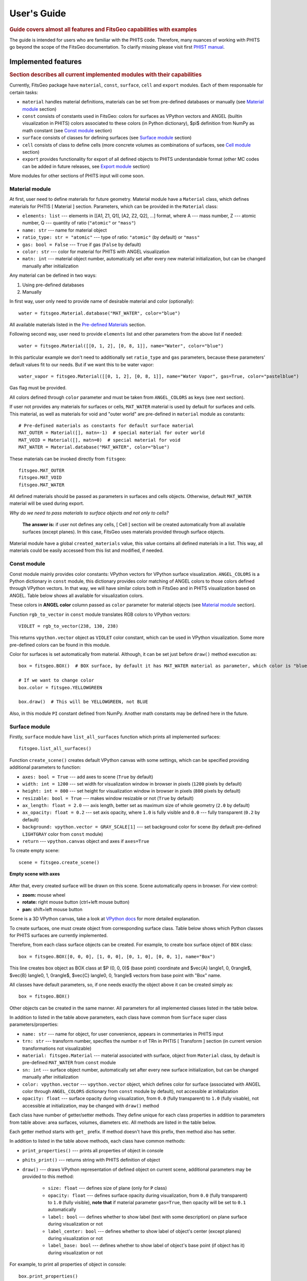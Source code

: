 .. highlight:: python

============
User's Guide
============

.. rubric:: Guide covers almost all features and FitsGeo capabilities with examples

The guide is intended for users who are familiar with the PHITS code. Therefore, many nuances of working with PHITS go beyond the scope of the FitsGeo documentation. To clarify missing please visit first `PHIST manual <https://phits.jaea.go.jp/rireki-manuale.html>`_. 

Implemented features
====================
.. rubric:: Section describes all current implemented modules with their capabilities

Currently, FitsGeo package have ``material``, ``const``, ``surface``, ``cell`` and ``export`` modules. Each of them responsable for certain tasks:

* ``material`` handles material definitions, materials can be set from pre-defined databases or manually (see `Material module <user_guide.html#id1>`_ section)
* ``const`` consists of constants used in FitsGeo: colors for surfaces as VPython vectors and ANGEL (builtin visualization in PHITS) colors associated to these colors (in Python dictionary), $\pi$ definition from NumPy as math constant (see `Const module <user_guide.html#id2>`_ section)
* ``surface`` consists of classes for defining surfaces (see `Surface module <user_guide.html#id4>`_ section)
* ``cell`` consists of class to define cells (more concrete volumes as combinations of surfaces, see `Cell module <user_guide.html#id5>`_ section)
* ``export`` provides functionality for export of all defined objects to PHITS understandable format (other MC codes can be added in future releases, see `Export module <user_guide.html#id6>`_ section)
  
More modules for other sections of PHITS input will come soon.

Material module
---------------

At first, user need to define materials for future geometry. Material module have a ``Material`` class, which defines materials for PHTIS [ Material ] section. Parameters, which can be provided in the ``Material`` class:

* ``elements: list`` --- elements in [[A1, Z1, Q1], [A2, Z2, Q2], ...] format, where A --- mass number, Z --- atomic number, Q --- quantity of ratio (``"atomic"`` or ``"mass"``)
* ``name: str`` --- name for material object
* ``ratio_type: str = "atomic"`` --- type of ratio: ``"atomic"`` (by default) or ``"mass"``
* ``gas: bool = False`` --- ``True`` if gas (``False`` by default)
* ``color: str`` --- color for material for PHITS with ANGEL visualization
* ``matn: int`` --- material object number, automatically set after every new material initialization, but can be changed manually after initialization

Any material can be defined in two ways:

1. Using pre-defined databases
2. Manually

In first way, user only need to provide name of desirable material and color (optionally)::

	water = fitsgeo.Material.database("MAT_WATER", color="blue") 

All available materials listed in the `Pre-defined Materials <material.html>`_ section.

Following second way, user need to provide ``elements`` list and other parameters from the above list if needed::

	water = fitsgeo.Material([[0, 1, 2], [0, 8, 1]], name="Water", color="blue")

In this particular example we don't need to additionally set ``ratio_type`` and ``gas`` parameters, because these parameters' default values fit to our needs. But if we want this to be water vapor::

	water_vapor = fitsgeo.Material([[0, 1, 2], [0, 8, 1]], name="Water Vapor", gas=True, color="pastelblue")

Gas flag must be provided.

All colors defined through ``color`` parameter and must be taken from ``ANGEL_COLORS`` as keys (see next section).

If user not provides any materials for surfaces or cells, ``MAT_WATER`` material is used by default for surfaces and cells. This material, as well as materials for void and "outer world" are pre-defined in ``material`` module as constants::

	# Pre-defined materials as constants for default surface material
	MAT_OUTER = Material([], matn=-1)  # special material for outer world
	MAT_VOID = Material([], matn=0)  # special material for void
	MAT_WATER = Material.database("MAT_WATER", color="blue")

These materials can be invoked directly from ``fitsgeo``::

	fitsgeo.MAT_OUTER
	fitsgeo.MAT_VOID
	fitsgeo.MAT_WATER

All defined materials should be passed as parameters in surfaces and cells objects. Otherwise, default ``MAT_WATER`` material will be used during export.

*Why do we need to pass materials to surface objects and not only to cells?*

	**The answer is:** if user not defines any cells, [ Cell ] section will be created automatically from all available surfaces (except planes). In this case, FitsGeo uses materials provided through surface objects.

Material module have a global ``created_materials`` value, this value contains all defined materials in a list. This way, all materials could be easily accessed from this list and modified, if needed.

Const module
------------

Const module mainly provides color constants: VPython vectors for VPython surface visualization. ``ANGEL_COLORS`` is a Python dictionary in ``const`` module, this dictionary provides color matching of ANGEL colors to those colors defined through VPython vectors. In that way, we will have similar colors both in FitsGeo and in PHITS visualization based on ANGEL. Table below shows all available for visualization colors.

.. toggle-header::
	:header: **Table: Dictionary With ANGEL and VPython Vector Colors Match**

		.. tabularcolumns:: |p{2.5cm}|p{4cm}|p{3cm}|

		.. table:: **Dictionary With ANGEL and VPython Vector Colors Match**
			:class: longtable

			+---------------+------------------+-----------------+
			| ANGEL         | constant in      | RGB             |
			| color         | ``const`` module |                 |
			+===============+==================+=================+
			| white         | ``WHITE``        | (255, 255, 255) |
			+---------------+------------------+-----------------+
			| lightgray     | ``LIGHTGRAY``    | (211, 211, 211) |
			+---------------+------------------+-----------------+
			| gray          | ``GRAY``         | (169, 169, 169) |
			+---------------+------------------+-----------------+
			| darkgray      | ``DARKGRAY``     | (128, 128, 128) |
			+---------------+------------------+-----------------+
			| matblack      | ``DIMGRAY``      | (105, 105, 105) |
			+---------------+------------------+-----------------+
			| black         | ``BLACK``        | (0, 0, 0)       |
			+---------------+------------------+-----------------+
			| darkred       | ``DARKRED``      | (139, 0, 0)     |
			+---------------+------------------+-----------------+
			| red           | ``RED``          | (255, 0, 0)     |
			+---------------+------------------+-----------------+
			| pink          | ``PINK``         | (219, 112, 147) |
			+---------------+------------------+-----------------+
			| pastelpink    | ``NAVAJOWHITE``  | (255, 222, 173) |
			+---------------+------------------+-----------------+
			| orange        | ``DARKORANGE``   | (255, 140, 0)   |
			+---------------+------------------+-----------------+
			| brown         | ``SADDLEBROWN``  | (139, 69, 19)   |
			+---------------+------------------+-----------------+
			| darkbrown     | ``DARKBROWN``    | (51, 25, 0)     |
			+---------------+------------------+-----------------+
			| pastelbrown   | ``PASTELBROWN``  | (131, 105, 83)  |
			+---------------+------------------+-----------------+
			| orangeyellow  | ``GOLD``         | (255, 215, 0)   |
			+---------------+------------------+-----------------+
			| camel         | ``OLIVE``        | (128, 128, 0)   |
			+---------------+------------------+-----------------+
			| pastelyellow  | ``PASTELYELLOW`` | (255, 255, 153) |
			+---------------+------------------+-----------------+
			| yellow        | ``YELLOW``       | (255, 255, 0)   |
			+---------------+------------------+-----------------+
			| pastelgreen   | ``PASTELGREEN``  | (204, 255, 153) |
			+---------------+------------------+-----------------+
			| yellowgreen   | ``YELLOWGREEN``  | (178, 255, 102) |
			+---------------+------------------+-----------------+
			| green         | ``GREEN``        | (0, 128, 0)     |
			+---------------+------------------+-----------------+
			| darkgreen     | ``DARKGREEN``    | (0, 102, 0)     |
			+---------------+------------------+-----------------+
			| mossgreen     | ``MOSSGREEN``    | (0, 51, 0)      |
			+---------------+------------------+-----------------+
			| bluegreen     | ``BLUEGREEN``    | (0, 255, 128)   |
			+---------------+------------------+-----------------+
			| pastelcyan    | ``PASTELCYAN``   | (153, 255, 255) |
			+---------------+------------------+-----------------+
			| pastelblue    | ``PASTELBLUE``   | (153, 204, 255) |
			+---------------+------------------+-----------------+
			| cyan          | ``CYAN``         | (0, 255, 255)   |
			+---------------+------------------+-----------------+
			| cyanblue      | ``CYANBLUE``     | (0, 102, 102)   |
			+---------------+------------------+-----------------+
			| blue          | ``BLUE``         | (0, 0, 255)     |
			+---------------+------------------+-----------------+
			| violet        | ``DARKVIOLET``   | (238, 130, 238) |
			+---------------+------------------+-----------------+
			| purple        | ``PURPLE``       | (128, 0, 128)   |
			+---------------+------------------+-----------------+
			| magenta       | ``MAGENTA``      | (255, 0, 255)   |
			+---------------+------------------+-----------------+
			| winered       | ``MAROON``       | (128, 0, 0)     |
			+---------------+------------------+-----------------+
			| pastelmagenta | ``VIOLET``       | (238, 130, 238) |
			+---------------+------------------+-----------------+
			| pastelpurple  | ``INDIGO``       | (75, 0, 130)    |
			+---------------+------------------+-----------------+
			| pastelviolet  | ``PASTELVIOLET`` | (204, 153, 255) |
			+---------------+------------------+-----------------+

These colors in **ANGEL color** column passed as ``color`` parameter for material objects (see `Material module <user_guide.html#id1>`_ section).

Function ``rgb_to_vector`` in ``const`` module translates RGB colors to VPython vectors::

	VIOLET = rgb_to_vector(238, 130, 238)

This returns ``vpython.vector`` object as ``VIOLET`` color constant, which can be used in VPython visualization. Some more pre-defined colors can be found in this module.

.. toggle-header::
	:header: **Table: Pre-defined VPython Vector Colors**

		::

			# Define basic colors as constants
			RED = vpython.color.red
			LIME = vpython.color.green
			BLUE = vpython.color.blue

			BLACK = vpython.color.black
			WHITE = vpython.color.white

			CYAN = vpython.color.cyan
			YELLOW = vpython.color.yellow
			MAGENTA = vpython.color.magenta
			ORANGE = vpython.color.orange

			GAINSBORO = rgb_to_vector(220, 220, 220)
			LIGHTGRAY = rgb_to_vector(211, 211, 211)
			SILVER = rgb_to_vector(192, 192, 192)
			GRAY = rgb_to_vector(169, 169, 169)
			DARKGRAY = rgb_to_vector(128, 128, 128)
			DIMGRAY = rgb_to_vector(105, 105, 105)

			# 6 shades of gray
			GRAY_SCALE = [GAINSBORO, LIGHTGRAY, SILVER, GRAY, DARKGRAY, DIMGRAY]

			GREEN = rgb_to_vector(0, 128, 0)
			OLIVE = rgb_to_vector(128, 128, 0)
			BROWN = rgb_to_vector(139, 69, 19)
			NAVY = rgb_to_vector(0, 0, 128)
			TEAL = rgb_to_vector(0, 128, 128)
			PURPLE = rgb_to_vector(128, 0, 128)
			MAROON = rgb_to_vector(128, 0, 0)
			CRIMSON = rgb_to_vector(220, 20, 60)
			TOMATO = rgb_to_vector(255, 99, 71)
			GOLD = rgb_to_vector(255, 215, 0)
			CHOCOLATE = rgb_to_vector(210, 105, 30)
			PERU = rgb_to_vector(205, 133, 63)
			INDIGO = rgb_to_vector(75, 0, 130)
			KHAKI = rgb_to_vector(240, 230, 140)
			SIENNA = rgb_to_vector(160, 82, 45)
			DARKRED = rgb_to_vector(139, 0, 0)
			PINK = rgb_to_vector(219, 112, 147)
			NAVAJOWHITE = rgb_to_vector(255, 222, 173)
			DARKORANGE = rgb_to_vector(255, 140, 0)
			SADDLEBROWN = rgb_to_vector(139, 69, 19)
			DARKBROWN = rgb_to_vector(51, 25, 0)
			DARKGOLDENROD = rgb_to_vector(184, 134, 11)
			PASTELYELLOW = rgb_to_vector(255, 255, 153)
			PASTELGREEN = rgb_to_vector(204, 255, 153)
			YELLOWGREEN = rgb_to_vector(178, 255, 102)
			DARKGREEN = rgb_to_vector(0, 102, 0)
			MOSSGREEN = rgb_to_vector(0, 51, 0)
			BLUEGREEN = rgb_to_vector(0, 255, 128)
			PASTELCYAN = rgb_to_vector(153, 255, 255)
			PASTELBLUE = rgb_to_vector(153, 204, 255)
			CYANBLUE = rgb_to_vector(0, 102, 102)
			DARKVIOLET = rgb_to_vector(148, 0, 211)
			VIOLET = rgb_to_vector(238, 130, 238)
			PASTELPURPLE = rgb_to_vector(238, 130, 238)
			PASTELVIOLET = rgb_to_vector(204, 153, 255)
			PASTELBROWN = rgb_to_vector(131, 105, 83)

Color for surfaces is set automatically from material. Although, it can be set just before ``draw()`` method execution as::

	box = fitsgeo.BOX()  # BOX surface, by default it has MAT_WATER material as parameter, which color is "blue"

	# If we want to change color
	box.color = fitsgeo.YELLOWGREEN

	box.draw()  # This will be YELLOWGREEN, not BLUE

Also, in this module ``PI`` constant defined from NumPy. Another math constants may be defined here in the future.

Surface module
--------------

Firstly, ``surface`` module have ``list_all_surfaces`` function which prints all implemented surfaces::

	fitsgeo.list_all_surfaces()

Function ``create_scene()`` creates default VPython canvas with some settings, which can be specified providing additional parameters to function:

* ``axes: bool = True`` --- add axes to scene (``True`` by default)
* ``width: int = 1200`` --- set width for visualization window in browser in pixels (``1200`` pixels by default)
* ``height: int = 800`` --- set height for visualization window in browser in pixels (``800`` pixels by default)
* ``resizable: bool = True`` --- makes window resizable or not (``True`` by default)
* ``ax_length: float = 2.0`` --- axis length, better set as maximum size of whole geometry (``2.0`` by default)
* ``ax_opacity: float = 0.2`` --- set axis opacity, where ``1.0`` is fully visible and ``0.0`` --- fully transparent (``0.2`` by default)
* ``background: vpython.vector = GRAY_SCALE[1]`` --- set background color for scene (by default pre-defined ``LIGHTGRAY`` color from ``const`` module)
* ``return`` --- ``vpython.canvas`` object and axes if ``axes=True``

To create empty scene::

	scene = fitsgeo.create_scene()

.. figure:: images/empty_scene.png
	:align: center
	:figclass: align-center

	**Empty scene with axes**

After that, every created surface will be drawn on this scene. Scene automatically opens in browser. For view control:

* **zoom:** mouse wheel
* **rotate:** right mouse button (ctrl+left mouse button)
* **pan:** shift+left mouse button

Scene is a 3D VPython canvas, take a look at `VPython docs <https://www.glowscript.org/docs/VPythonDocs/canvas.html>`_ for more detailed explanation.

To create surfaces, one must create object from corresponding surface class. Table below shows which Python classes for PHITS surfaces are currently implemented. 

.. toggle-header::
	:header: **Table: PHITS Surfaces --- FitsGeo Classes**

		.. tabularcolumns:: |p{3cm}|p{2cm}|p{7cm}|p{2cm}|

		.. table:: **PHITS Surfaces --- FitsGeo Classes**
			:class: longtable

			+----------------------+------------+--------------------------+---------------+
			| PHITS surface symbol |  Type      |      Explanation         | Class         |
			|                      |            |                          |               |
			+======================+============+==========================+===============+
			| P                    |            | multi-purpose            |               |
			+----------------------+            +--------------------------+               |
			| PX                   |            | vertical with X-axis     |               |
			+----------------------+            +--------------------------+               |
			| PY                   | planes     | vertical with Y-axis     |      ``P``    |
			+----------------------+            +--------------------------+               |
			| PZ                   |            | vertical with Z-axis     |               |
			+----------------------+------------+--------------------------+---------------+
			| SO                   |            | origin is center         |               |
			+----------------------+            +--------------------------+               |
			| S                    |            | multi-purpose            |               |
			+----------------------+            +--------------------------+               |
			| SX                   | sphere     | center on X-axis         |               |
			+----------------------+            +--------------------------+               |
			| SY                   |            | center on Y-axis         |     ``SPH``   |
			+----------------------+            +--------------------------+               |
			| SZ                   |            | center on Z-axis         |               |
			+----------------------+------------+--------------------------+               |
			| SPH                  | macro body | same as multi-purpose    |               |
			+----------------------+------------+--------------------------+---------------+
			| BOX                  | macro body | optional BOX             |     ``BOX``   |
			+----------------------+------------+--------------------------+---------------+
			|                      | macro body | rectangular solid similar|               |
			| RPP                  |            | to BOX, but each surface |               |
			|                      |            | is vertical with         |     ``RPP``   |
			|                      |            | x, y, z axes             |               |
			+----------------------+------------+--------------------------+---------------+
			| RCC                  | macro body | cylinder                 |     ``RCC``   |
			|                      |            |                          |               |
			+----------------------+------------+--------------------------+---------------+
			| TRC                  | macro body | truncated right-angle    |     ``TRC``   |
			|                      |            | cone                     |               |
			+----------------------+------------+--------------------------+---------------+
			| TX                   |            | parallel with X-axis     |               |
			+----------------------+            +--------------------------+               |
			| TY                   | ellipse    | parallel with Y-axis     |      ``T``    |
			+----------------------+ torus      +--------------------------+               |
			| TZ                   |            | parallel with Z-axis     |               |
			+----------------------+------------+--------------------------+---------------+
			| REC                  | macro body | right elliptical cylinder|     ``REC``   |
			+----------------------+------------+--------------------------+---------------+
			| WED                  | macro body | wedge                    |     ``WED``   |
			+----------------------+------------+--------------------------+---------------+

Therefore, from each class surface objects can be created. For example, to create box surface object of ``BOX`` class::

	box = fitsgeo.BOX([0, 0, 0], [1, 0, 0], [0, 1, 0], [0, 0, 1], name="Box")

This line creates box object as BOX class at $P (0, 0, 0)$ (base point) coordinate and $\vec{A} \langle1, 0, 0\rangle$, $\vec{B} \langle0, 1, 0\rangle$, $\vec{C} \langle0, 0, 1\rangle$ vectors from base point with "Box" name.

All classes have default parameters, so, if one needs exactly the object above it can be created simply as::

	box = fitsgeo.BOX()

Other objects can be created in the same manner. All parameters for all implemented classes listed in the table below.

.. toggle-header::
	:header: **Table: Parameters Of Surface Classes**

		.. tabularcolumns:: |p{3cm}|p{3cm}|p{9cm}|

		.. table:: **Parameters Of Surface Classes**
			:class: longtable

			+----------------------+----------------+---------------------------------------------+
			| Class                | Parameter      | Explanation                                 |
			+======================+================+=============================================+
			|                      | ``a: float``   |                                             |
			|                      +----------------+                                             |
			|                      | ``b: float``   |                                             |
			|                      +----------------+ parameters in $Ax + By + Cz - D = 0$        |
			|    ``P``             | ``c: float``   | equation                                    |
			|                      +----------------+                                             |
			|                      | ``d: float``   |                                             |
			|                      +----------------+---------------------------------------------+
			|                      | ``vert: str``  | axis to which plane                         |
			|                      |                | is vertical (``"x"``, ``"y"``, ``"z"``)     |
			+----------------------+----------------+---------------------------------------------+
			|                      | ``xyz0: list`` | center coordinate of                        |
			|                      |                | sphere as [x0, y0, z0] list                 |
			|   ``SPH``            +----------------+---------------------------------------------+
			|                      | ``r: float``   | radius of sphere                            |
			+----------------------+----------------+---------------------------------------------+
			|                      | ``xyz0: list`` | base point coordinate                       |
			|                      |                | as [x0, y0, z0] list                        |
			|                      +----------------+---------------------------------------------+
			|   ``BOX``            | ``a: list``    | vector $\vec{A}$ from base point to         |
			|                      |                | first face as [Ax, Ay, Az] list             |
			|                      +----------------+---------------------------------------------+
			|                      | ``b: list``    | vector $\vec{B}$ from base point to second  |
			|                      |                | face as [Bx, By, Bz] list                   |
			|                      +----------------+---------------------------------------------+
			|                      | ``c: list``    | vector $\vec{C}$ from base point to third   |
			|                      |                | face as [Cx, Cy, Cz] list                   |
			+----------------------+----------------+---------------------------------------------+
			|                      | ``x: list``    | list with x min and max components          |
			|                      |                | as [x_min, x_max] list                      |
			|                      +----------------+---------------------------------------------+
			|  ``RPP``             | ``y: list``    | list with y min and max components          |
			|                      |                | as [y_min, y_max] list                      |
			|                      +----------------+---------------------------------------------+
			|                      | ``z: list``    | list with z min and max components          |
			|                      |                | as [z_min, z_max] list                      |
			+----------------------+----------------+---------------------------------------------+
			|                      | ``xyz0: list`` | center coordinate of bottom face            |
			|                      |                | as [x0, y0, z0] list                        |
			|                      +----------------+---------------------------------------------+
			|  ``RCC``             | ``h: list``    | $\vec{H}$ from the bottom face to the top   |
			|                      |                | as [Hx, Hy, Hz] list                        |
			|                      +----------------+---------------------------------------------+
			|                      | ``r: float``   | radius of bottom face                       |
			+----------------------+----------------+---------------------------------------------+
			|                      | ``xyz0: list`` | center coordinate of cone bottom            |
			|                      |                | face as [x0, y0, z0] list                   |
			|                      +----------------+---------------------------------------------+
			|                      | ``h: list``    | height $\vec{H}$ from center of bottom face |
			|  ``TRC``             |                | to the top face as [Hx, Hy, Hz] list        |
			|                      +----------------+---------------------------------------------+
			|                      | ``r_1: float`` | radius of bottom face of                    |
			|                      |                | truncated cone                              |
			|                      +----------------+---------------------------------------------+
			|                      | ``r_2: float`` | radius of top face of truncated cone        |
			+----------------------+----------------+---------------------------------------------+
			|                      | ``xyz0: list`` | center of the torus                         |
			|                      |                | as [x0, y0, z0] list                        |
			|                      +----------------+---------------------------------------------+
			|                      | ``r: float``   | distance between torus center               |
			|                      |                | (rotational axis) and ellipse center        |
			|                      +----------------+---------------------------------------------+
			|  ``T``               | ``b: float``   | semi-minor axis value                       |
			|                      |                | (ellipse half "height")                     |
			|                      +----------------+---------------------------------------------+
			|                      | ``c: float``   | semi-major axis value                       |
			|                      |                | (ellipse half "width")                      |
			|                      +----------------+---------------------------------------------+
			|                      | ``rot: str``   | rotational axis (``"x"``, ``"y"``, ``"z"``) |
			+----------------------+----------------+---------------------------------------------+
			|                      | ``xyz0: list`` | center coordinate of bottom face            |
			|                      |                | as [x0, y0, z0] list                        |
			|                      +----------------+---------------------------------------------+
			|                      | ``h: list``    | height $\vec{H}$ from center of bottom      |
			|                      |                |                                             |
			|                      |                | face as [Hx, Hy, Hz] list                   |
			|   ``REC``            +----------------+---------------------------------------------+
			|                      | ``a: list``    | semi-major axis $\vec{A}$ of ellipse        |
			|                      |                | orthogonal to $\vec{H}$ as [Ax, Ay, Az] list|
			|                      +----------------+---------------------------------------------+
			|                      | ``b: list``    | semi-minor axis $\vec{B}$ of ellipse        |
			|                      |                | orthogonal to $\vec{H}$ and $\vec{A}$ as    |
			|                      |                | [Bx, By, Bz] list                           |
			+----------------------+----------------+---------------------------------------------+
			|                      | ``xyz0: list`` | base vertex coordinate                      |
			|                      |                | as [x0, y0, z0] list                        |
			|                      +----------------+---------------------------------------------+
			|                      | ``a: list``    | $\vec{A}$ to first side of triangle         |
			|                      |                | as [Ax, Ay, Az] list                        |
			|  ``WED``             +----------------+---------------------------------------------+
			|                      | ``b: list``    | $\vec{B}$ to second side of triangle        |
			|                      |                | as [Bx, By, Bz] list                        |
			|                      +----------------+---------------------------------------------+
			|                      | ``h: list``    | height vector $\vec{H}$ from base vertex    |
			|                      |                | as [Hx, Hy, Hz] list                        |
			+----------------------+----------------+---------------------------------------------+

In addition to listed in the table above parameters, each class have common from ``Surface`` super class parameters/properties:

* ``name: str`` --- name for object, for user convenience, appears in commentaries in PHITS input
* ``trn: str`` --- transform number, specifies the number n of TRn in PHTIS [ Transform ] section (in current version transformations not visualizable)
* ``material: fitsgeo.Material`` --- material associated with surface, object from ``Material`` class, by default is pre-defined ``MAT_WATER`` from ``const`` module
* ``sn: int`` --- surface object number, automatically set after every new surface initialization, but can be changed manually after initialization
* ``color: vpython.vector`` --- ``vpython.vector`` object, which defines color for surface (associated with ANGEL color through ``ANGEL_COLORS`` dictionary from ``const`` module by default), not accessible at initialization
* ``opacity: float`` --- surface opacity during visualization, from ``0.0`` (fully transparent) to ``1.0`` (fully visable), not accessible at initialization, may be changed with ``draw()`` method

Each class have number of getter/setter methods. They define unique for each class properties in addition to parameters from table above: area surfaces, volumes, diameters etc. All methods are listed in the table below.

.. toggle-header::
	:header: **Table: All Methods For Surface Classes**

		.. tabularcolumns:: |p{1cm}|p{5cm}|p{3cm}|p{6cm}|

		.. table:: **All Methods For Surface Classes**
			:class: longtable

			+----------------------+-------------------------+------------------+-----------------------------------------------+
			| Class                | Method                  | Type             | Explanation                                   |
			+======================+=========================+==================+===============================================+
			|                      | ``diameter``            | Getter & Setter  | Get/set sphere diameter (float)               |
			|   ``SPH``            +-------------------------+------------------+-----------------------------------------------+
			|                      | ``volume``              | Getter & Setter  | Get/set sphere volume (float)                 |
			|                      +-------------------------+------------------+-----------------------------------------------+
			|                      | ``surface_area``        | Getter & Setter  | Get/set full surface area (float)             |
			|                      +-------------------------+------------------+-----------------------------------------------+
			|                      | ``cross_section``       | Getter & Setter  | Get/set cross section area: circle (float)    |
			|                      +-------------------------+------------------+-----------------------------------------------+
			|                      | ``circumference``       | Getter & Setter  | Get/set circumference of cross section (float)|
			+----------------------+-------------------------+------------------+-----------------------------------------------+
			|                      | ``get_center``          | Getter           | Get center of ``BOX`` object as [xc, yc, zc]  |
			|                      +-------------------------+------------------+-----------------------------------------------+
			|                      | ``get_diagonal``        | Getter           | Get diagonal $\vec{D}$ [xd, yd, zd] as list   |
			|                      +-------------------------+------------------+-----------------------------------------------+
			|                      | ``get_diagonal_length`` | Getter           | Get diagonal length $|\vec{D}|$ (float)       |
			|                      +-------------------------+------------------+-----------------------------------------------+
			|     ``BOX``          | ``get_len_a``           | Getter           | Get length of $\vec{A}$ (float)               |
			|                      +-------------------------+------------------+-----------------------------------------------+
			|                      | ``get_len_b``           | Getter           | Get length of $\vec{B}$ (float)               |
			|                      +-------------------------+------------------+-----------------------------------------------+
			|                      | ``get_len_c``           | Getter           | Get length of $\vec{C}$ (float)               |
			|                      +-------------------------+------------------+-----------------------------------------------+
			|                      | ``get_volume``          | Getter           | Get volume of ``BOX`` object (float)          |
			|                      +-------------------------+------------------+-----------------------------------------------+
			|                      | ``get_ab_area``         | Getter           | Get $|\vec{A}\times\vec{B}|$ area (float)     |
			|                      +-------------------------+------------------+-----------------------------------------------+
			|                      | ``get_ac_area``         | Getter           | Get $|\vec{A}\times\vec{C}|$ area (float)     |
			|                      +-------------------------+------------------+-----------------------------------------------+
			|                      | ``get_bc_area``         | Getter           | Get $|\vec{B}\times\vec{C}|$ area (float)     |
			|                      +-------------------------+------------------+-----------------------------------------------+
			|                      | ``get_full_area``       | Getter           | Get full surface area (float)                 |
			+----------------------+-------------------------+------------------+-----------------------------------------------+
			|                      | ``get_width``           | Getter           | Get width of ``RPP`` object (float)           |
			|                      +-------------------------+------------------+-----------------------------------------------+
			|                      | ``get_height``          | Getter           | Get height of ``RPP`` object (float)          |
			|                      +-------------------------+------------------+-----------------------------------------------+
			|     ``RPP``          | ``get_length``          | Getter           | Get length of ``RPP`` object (float)          |
			|                      +-------------------------+------------------+-----------------------------------------------+
			|                      | ``get_center``          | Getter           | Get center as [xc, yc, zc] list               |
			|                      +-------------------------+------------------+-----------------------------------------------+
			|                      | ``get_diagonal_length`` | Getter           | Get diagonal length (float)                   |
			|                      +-------------------------+------------------+-----------------------------------------------+
			|                      | ``get_volume``          | Getter           | Get volume of ``RPP`` object (float)          |
			|                      +-------------------------+------------------+-----------------------------------------------+
			|                      | ``get_wh_area``         | Getter           | Get width $\times$ height face area (float)   |
			|                      +-------------------------+------------------+-----------------------------------------------+
			|                      | ``get_wl_area``         | Getter           | Get width $\times$ length face area (float)   |
			|                      +-------------------------+------------------+-----------------------------------------------+
			|                      | ``get_hl_area``         | Getter           | Get height $\times$ length face area (float)  |
			|                      +-------------------------+------------------+-----------------------------------------------+
			|                      | ``get_full_area``       | Getter           | Get full surface area (float)                 |
			+----------------------+-------------------------+------------------+-----------------------------------------------+
			|                      | ``diameter``            | Getter & Setter  | Get/set bottom/top faces diameter (float)     |
			|                      +-------------------------+------------------+-----------------------------------------------+
			|                      | ``circumference``       | Getter & Setter  | Get/set bottom/top faces circumference (float)|
			|                      +-------------------------+------------------+-----------------------------------------------+
			|                      | ``bottom_area``         | Getter & Setter  | Get/set bottom area of cylinder (float)       |
			|                      +-------------------------+------------------+-----------------------------------------------+
			|                      | ``get_center``          | Getter           | Get center of cylinder as [xc, yc, zc] list   |
			|                      +-------------------------+------------------+-----------------------------------------------+
			|     ``RCC``          | ``get_len_h``           | Getter           | Get height length $|\vec{H}|$ (float)         |
			|                      +-------------------------+------------------+-----------------------------------------------+
			|                      | ``get_volume``          | Getter           | Get volume of ``RCC`` object (float)          |
			|                      +-------------------------+------------------+-----------------------------------------------+
			|                      | ``get_side_area``       | Getter           | Get side surface area (float)                 |
			|                      +-------------------------+------------------+-----------------------------------------------+
			|                      | ``get_full_area``       | Getter           | Get full surface area (float)                 |
			+----------------------+-------------------------+------------------+-----------------------------------------------+
			|                      | ``bottom_diameter``     | Getter & Setter  | Get/set bottom face diameter (float)          |
			|                      +-------------------------+------------------+-----------------------------------------------+
			|                      | ``top_diameter``        | Getter & Setter  | Get/set top face diameter (float)             |
			|                      +-------------------------+------------------+-----------------------------------------------+
			|                      | ``bottom_circumference``| Getter & Setter  | Get/set bottom face circumference (float)     |
			|                      +-------------------------+------------------+-----------------------------------------------+
			|     ``TRC``          | ``top_circumference``   | Getter & Setter  | Get/set top face circumference (float)        |
			|                      +-------------------------+------------------+-----------------------------------------------+
			|                      | ``bottom_area``         | Getter & Setter  | Get/set bottom face area (float)              |
			|                      +-------------------------+------------------+-----------------------------------------------+
			|                      | ``top_area``            | Getter & Setter  | Get/set top face area (float)                 |
			|                      +-------------------------+------------------+-----------------------------------------------+
			|                      | ``get_center``          | Getter           | Get center as [xc, yc, zc] list               |
			|                      +-------------------------+------------------+-----------------------------------------------+
			|                      | ``get_len_h``           | Getter           | Get height $|\vec{H}|$ (float)                |
			|                      +-------------------------+------------------+-----------------------------------------------+
			|                      | ``get_forming``         | Getter           | Get cone forming (float)                      |
			|                      +-------------------------+------------------+-----------------------------------------------+
			|                      | ``get_volume``          | Getter           | Get volume of ``TRC`` object (float)          |
			|                      +-------------------------+------------------+-----------------------------------------------+
			|                      | ``get_side_area``       | Getter           | Get side surface area (float)                 |
			|                      +-------------------------+------------------+-----------------------------------------------+
			|                      | ``get_full_area``       | Getter           | Get full surface area of cone (float)         |
			+----------------------+-------------------------+------------------+-----------------------------------------------+
			|                      | ``circumference``       | Getter & Setter  | Get/set torus circumference (float)           |
			|     ``T``            +-------------------------+------------------+-----------------------------------------------+
			|                      | ``get_cross_section``   | Getter           | Get cross section area of torus (float)       |
			|                      +-------------------------+------------------+-----------------------------------------------+
			|                      | ``get_full_area``       | Getter           | Get full surface area of torus (float)        |
			|                      +-------------------------+------------------+-----------------------------------------------+
			|                      | ``get_volume``          | Getter           | Get volume of torus (float)                   |
			+----------------------+-------------------------+------------------+-----------------------------------------------+
			|                      | ``get_center``          | Getter           | Get center of elliptical cylinder             |
			|                      |                         |                  | as [xc, yc, zc] list                          |
			|                      +-------------------------+------------------+-----------------------------------------------+
			|     ``REC``          | ``get_len_h``           | Getter           | Get height $|\vec{H}|$ (float)                |
			|                      +-------------------------+------------------+-----------------------------------------------+
			|                      | ``get_len_a``           | Getter           | Get semi-major axis length $|\vec{A}|$ (float)|
			|                      +-------------------------+------------------+-----------------------------------------------+
			|                      | ``get_len_b``           | Getter           | Get semi-minor axis length $|\vec{B}|$ (float)|
			|                      +-------------------------+------------------+-----------------------------------------------+
			|                      | ``get_bottom_area``     | Getter           | Get bottom (top) face area                    |
			|                      |                         |                  | of elliptical cylinder (float)                |
			|                      +-------------------------+------------------+-----------------------------------------------+
			|                      | ``get_side_area``       | Getter           | Get side surface area (float)                 |
			|                      +-------------------------+------------------+-----------------------------------------------+
			|                      | ``get_full_area``       | Getter           | Get full surface area (float)                 |
			|                      +-------------------------+------------------+-----------------------------------------------+
			|                      | ``get_volume``          | Getter           | Get volume of elliptical cylinder (float)     |
			+----------------------+-------------------------+------------------+-----------------------------------------------+
			|                      | ``get_center``          | Getter           | Get wedge centroid as [xc, yc, zc] list       |
			|                      +-------------------------+------------------+-----------------------------------------------+
			|                      | ``get_len_a``           | Getter           | Get $|\vec{A}|$ (float)                       |
			|                      +-------------------------+------------------+-----------------------------------------------+
			|                      | ``get_len_b``           | Getter           | Get $|\vec{B}|$ (float)                       |
			|                      +-------------------------+------------------+-----------------------------------------------+
			|     ``WED``          | ``get_len_h``           | Getter           | Get $|\vec{H}|$ (float)                       |
			|                      +-------------------------+------------------+-----------------------------------------------+
			|                      | ``get_len_c``           | Getter           | Get $\sqrt{a^2 + b^2}$ (float),               |
			|                      |                         |                  | where a = $|\vec{A}|$, b = $|\vec{B}|$        |
			|                      +-------------------------+------------------+-----------------------------------------------+
			|                      | ``get_volume``          | Getter           | Get wedge volume (float)                      |
			|                      +-------------------------+------------------+-----------------------------------------------+
			|                      | ``get_ab_area``         | Getter           | Get $|\vec{A}\times\vec{B}|/2$                |
			|                      |                         |                  | bottom/top triangle face area (float)         |
			|                      +-------------------------+------------------+-----------------------------------------------+
			|                      | ``get_ah_area``         | Getter           | Get $|\vec{A}\times\vec{H}|$ face area (float)|
			|                      +-------------------------+------------------+-----------------------------------------------+
			|                      | ``get_bh_area``         | Getter           | Get $|\vec{B}\times\vec{H}|$ face area (float)|
			|                      +-------------------------+------------------+-----------------------------------------------+
			|                      | ``get_ch_area``         | Getter           | Get opposite to $\vec{H}$                     |
			|                      |                         |                  | rectangle face area (float)                   |
			|                      +-------------------------+------------------+-----------------------------------------------+
			|                      | ``get_full_area``       | Getter           | Get full surface area (float)                 |
			+----------------------+-------------------------+------------------+-----------------------------------------------+

Each getter method starts with ``get_`` prefix. If method doesn't have this prefix, then method also has setter.

In addition to listed in the table above methods, each class have common methods:

* ``print_properties()`` --- prints all properties of object in console
* ``phits_print()`` --- returns string with PHITS definition of object
* ``draw()`` --- draws VPython representation of defined object on current scene, additional parameters may be provided to this method:

		* ``size: float`` --- defines size of plane (only for ``P`` class)
		* ``opacity: float`` --- defines surface opacity during visualization, from ``0.0`` (fully transparent) to ``1.0`` (fully visible), **note that** if material parameter ``gas=True``, then opacity will be set to ``0.1`` automatically
		* ``label: bool`` --- defines whether to show label (text with some description) on plane surface during visualization or not
		* ``label_center: bool`` --- defines whether to show label of object's center (except planes) during visualization or not
		* ``label_base: bool`` --- defines whether to show label of object's base point (if object has it) during visualization or not

For example, to print all properties of object in console::

	box.print_properties()

To get PHITS definition of object::

	export_line = box.phits_print()
	print(export_line)   # Print definition in console

To draw box object on scene with labels pointing on box's base point and center::

	box.draw(label_base=True, label_center=True)

.. figure:: images/scene_box.png
	:align: center
	:figclass: align-center

	**Box surface drawn on scene with center and base point labels**

To get full surface area of box object::

	area = box.get_full_area

Or, to get volume of box object::

	volume = box.get_volume

To redefine ``xyz0`` parameter of box object::

	box.xyz0 = [1, 2, 3]

To redefine only x component from ``xyz0``::

	box.xyz0[0] = 1

or::

	box.x0 = 1

Similar can be applied to other components and other objects.

In ``SPH`` class all methods represented both as getter and setter methods. This means, that user can define or get any property. For example::

	sphere = fitsgeo.SPH([0, 0, 0], 1)  # Create sphere object from SPH class
	sphere.volume = 1  # Set volume to 1

Last line will make ``r`` (radius) parameter of ``sphere`` correspond to defined volume. Same works for all other methods in ``SPH`` class. And to get value of property::

	volume = sphere.volume  # Get volume of sphere

Similarly, user can redefine radius of sphere according to any other defined property. 

Surface module have a global ``created_surfaces`` value, this value contains all defined surfaces in a list. This way, all surfaces could be easily accessed from this list and modified, or, drawn all together::

	for surface in created_surfaces:
		surface.draw()

This command will draw all created surfaces.

Cell module
-----------

This module provides ``Cell`` class for cells definition. Example of basic cell::

	box_cell = fitsgeo.Cell([-box], name="Box Cell", material=fitsgeo.MAT_WATER))

Parameters in ``Cell`` class:

* ``cell_def: list`` --- list with regions and the Boolean operators, ``" "`` (blank)(AND), ``":"`` (OR), and ``"#"`` (NOT). Parentheses ``"("`` and ``")"`` will be added automatically for regions
* ``name: str = "Cell"`` --- name for cell object
* ``material: fitsgeo.Material = MAT_WATER`` --- material associated with cell
* ``volume: float = None`` --- volume [cm$^3$] of the cell

Cells are defined by treating regions divided by surfaces. Surface classes have overloaded ``"+"`` (``__pos__``) and ``"-"`` (``__neg__``) operators, it is provides capability to define "surface sense" (see `PHITS manual <https://phits.jaea.go.jp/rireki-manuale.html>`_). These operators return surface numbers of surface objects.
Example::

	region1 = [-box]  # Defines negative sense of box object (inner part)
	region2 = [+box]  # Defines positive sense of box object (outer part)

The symbols ``" "`` (blank), ``":"``, and ``"#"`` denote the intersection (AND), union (OR), and complement (NOT), operators, respectively. Let's say that we have multiple objects (``box`` and ``sphere``) and we want to make cell with union of these surfaces::

	import fitsgeo

	fitsgeo.create_scene()

	box = fitsgeo.BOX()  # box surface
	sphere = fitsgeo.SPH()  # sphere surface

	outer_cell = fitsgeo.Cell([+box, ":", +sphere], material=fitsgeo.MAT_OUTER, name="Outer World")  # Define outer world
	cell = fitsgeo.Cell([-box, ":", -sphere], name="Union")  # Define union of objects

	sphere.color = fitsgeo.YELLOW  # Just to make different colors

	# Draw half transparent
	box.draw(opacity=0.5)
	sphere.draw(opacity=0.5)

	fitsgeo.phits_export()  # Export sections

The result on the image below.

.. figure:: images/fitsgeo_union.png
	:align: center
	:figclass: align-center

	**Example of cell definitions**

In the FitsGeo visualization we will always see our surfaces, not cells, but after export of generated sections to PHITS and visualization using ANGEL, this will be like on the image below.

.. figure:: images/cell_union.png
	:align: center
	:figclass: align-center

	**Cell as the Union of box and sphere**

Exported sections to PHITS, as well as the full input file are presented below.

.. toggle-header::
	:header: **Exported from FitsGeo PHITS Sections**

		.. code-block:: none

			[ Material ]
			    mat[1] H 2.0 O 1.0  GAS=0 $ name: 'MAT_WATER'

			[ Mat Name Color ]
			        mat     name    size    color
			        1       {MAT\_WATER}    1.00    blue

			[ Surface ]
			    1   BOX  0.0 0.0 0.0  1.0 0.0 0.0  0.0 1.0 0.0  0.0 0.0 1.0 $ name: 'BOX' (box, all angles are 90deg) [x0 y0 z0] [Ax Ay Az] [Bx By Bz] [Cx Cy Cz]
			    2   SPH  0.0 0.0 0.0  1.0 $ name: 'SPH' (sphere) x0 y0 z0 R

			[ Cell ]
			    1 -1  (1):(2) $ name: 'Outer World' 

			    3 1  -1.0  (-1):(-2)   $ name: 'Union' 

.. toggle-header::
	:header: **Full PHITS Input File**

		.. code-block:: none

			[ Parameters ]
				icntl = 11		# (D=0) 3:ECH 5:ALL VOID 6:SRC 7,8:GSH 11:DSH 12:DUMP

			[ Source ]
				s-type = 2		# mono-energetic rectangular source
				e0 = 1			# energy of beam [MeV]
				proj = proton	# kind of incident particle

			[ Material ]
			    mat[1] H 2.0 O 1.0  GAS=0 $ name: 'MAT_WATER'

			[ Mat Name Color ]
			        mat     name    size    color
			        1       {MAT\_WATER}    1.00    blue

			[ Surface ]
			    1   BOX  0.0 0.0 0.0  1.0 0.0 0.0  0.0 1.0 0.0  0.0 0.0 1.0 $ name: 'BOX' (box, all angles are 90deg) [x0 y0 z0] [Ax Ay Az] [Bx By Bz] [Cx Cy Cz]
			    2   SPH  0.0 0.0 0.0  1.0 $ name: 'SPH' (sphere) x0 y0 z0 R

			[ Cell ]
			    1 -1  (1):(2) $ name: 'Outer World' 

			    3 1  -1.0  (-1):(-2)   $ name: 'Union' 

			[ T-3Dshow ]
				title = Geometry 3D
				x0 = 0
				y0 = 0
				z0 = 0

				w-wdt = 3
				w-hgt = 3
				w-dst = 10

				w-mnw = 400			# Number of meshes in horizontal direction.
				w-mnh = 400			# Number of meshes in vertical direction.
				w-ang = 0

				e-the = -45
				e-phi = 24
				e-dst = 100

				l-the = 80
				l-phi = 140
				l-dst = 200*100

				file = example1_3D
				output = 3			# (D=3) Region boundary + color
				width = 0.5			# (D=0.5) The option defines the line thickness.
				epsout = 1

			[ E n d ]

Or, we can define cells as::

	import fitsgeo

	fitsgeo.create_scene()

	box = fitsgeo.BOX()
	sphere = fitsgeo.SPH()


	cell_box = fitsgeo.Cell([-box + +sphere], name="Intersection")  # Intersection of inner part of box and outer part of sphere
	cell_sphere = fitsgeo.Cell([-sphere], name="Inner Sphere")  # Inner part of sphere

	sphere.color = fitsgeo.YELLOW

	box.draw(opacity=0.5)
	sphere.draw(opacity=0.5)

	fitsgeo.phits_export()  # Export sections

Two cells are defined: first as the intersection of the inner part of box and outer part of sphere, second as the inner part of sphere. Note that outer cell are defined automatically, this is due to not providing outer cell manually: in this case we are fine with the default outer world definition. See PHITS sections below.

.. toggle-header::
	:header: **Exported from FitsGeo PHITS Sections**

		.. code-block:: none

			[ Material ]
			    mat[1] H 2.0 O 1.0  GAS=0 $ name: 'MAT_WATER'

			[ Mat Name Color ]
			        mat     name    size    color
			        1       {MAT\_WATER}    1.00    blue

			[ Surface ]
			    1   BOX  0.0 0.0 0.0  1.0 0.0 0.0  0.0 1.0 0.0  0.0 0.0 1.0 $ name: 'BOX' (box, all angles are 90deg) [x0 y0 z0] [Ax Ay Az] [Bx By Bz] [Cx Cy Cz]
			    2   SPH  0.0 0.0 0.0  1.0 $ name: 'SPH' (sphere) x0 y0 z0 R

			[ Cell ]
			    1    -1    (1 2)    $ 'OUTER WORLD'

			    2 1  -1.0  (-1) (2)   $ name: 'Intersection' 
			    3 1  -1.0  (-2)   $ name: 'Inner Sphere' 

.. toggle-header::
	:header: **Full PHITS Input File**

		.. code-block:: none

			[ Parameters ]
				icntl = 11		# (D=0) 3:ECH 5:ALL VOID 6:SRC 7,8:GSH 11:DSH 12:DUMP

			[ Source ]
				s-type = 2		# mono-energetic rectangular source
				e0 = 1			# energy of beam [MeV]
				proj = proton	# kind of incident particle

			[ Material ]
			    mat[1] H 2.0 O 1.0  GAS=0 $ name: 'MAT_WATER'

			[ Mat Name Color ]
			        mat     name    size    color
			        1       {MAT\_WATER}    1.00    blue

			[ Surface ]
			    1   BOX  0.0 0.0 0.0  1.0 0.0 0.0  0.0 1.0 0.0  0.0 0.0 1.0 $ name: 'BOX' (box, all angles are 90deg) [x0 y0 z0] [Ax Ay Az] [Bx By Bz] [Cx Cy Cz]
			    2   SPH  0.0 0.0 0.0  1.0 $ name: 'SPH' (sphere) x0 y0 z0 R

			[ Cell ]
			    1    -1    (1 2)    $ 'OUTER WORLD'

			    2 1  -1.0  (-1 2)   $ name: 'Intersection' 
			    3 1  -1.0  (-2)   $ name: 'Inner Sphere' 

			[ T-3Dshow ]
				title = Geometry 3D
				x0 = 0
				y0 = 0
				z0 = 0

				w-wdt = 3
				w-hgt = 3
				w-dst = 10

				w-mnw = 400			# Number of meshes in horizontal direction.
				w-mnh = 400			# Number of meshes in vertical direction.
				w-ang = 0

				e-the = -45
				e-phi = 24
				e-dst = 100

				l-the = 80
				l-phi = 140
				l-dst = 200*100

				file = example1_3D
				output = 3			# (D=3) Region boundary + color
				width = 0.5			# (D=0.5) The option defines the line thickness.
				epsout = 1

			[ E n d ]

.. figure:: images/cell_example.png
	:align: center
	:figclass: align-center

	**Another cells definition**

Finally, just like ``surface`` and ``material`` modules, ``cell`` module provides ``created_cells`` list with all initialized cells in it. This list can be obtained through::

	fitsgeo.created_cells

Export module
-------------

Module provides functions for export of all defined objects to MC code understandable format (only export to PHTIS for now). Example::

	fitsgeo.phits_export()

This will print [ Surface ], [ Cell ] and [ Material ] sections in console (other sections may be exported in future releases). By default all sections are exported in console, but this behaviour may be configured by providing parameters:

* ``to_file: bool = False`` --- flag to export sections to the input file
* ``inp_name: str = "example"`` --- name for input file export
* ``export_surfaces: bool = True`` --- flag for [ Surface ] section export
* ``export_materials: bool = True`` --- flag for [ Material ] section export
* ``export_cells: bool = True`` --- flag for [ Cell ] section export

Example of exporting sections to input file::

	fitsgeo.phits_export(to_file=True, inp_name="example")

This will export all defined sections in one ``example_FitsGeo.inp`` file. Some sections may be excluded from export::

	fitsgeo.phits_export(to_file=True, inp_name="example", export_materials=False)

This will export only [ Surface ] and [ Cell ] sections.

Example 0: column
=================

.. rubric:: Illustrative example of FitsGeo usage. Very basic example of how to use FitsGeo

.. figure:: images/example0_3D.png
	:align: center
	:figclass: align-center

	**Example 0: PHITS visualization**

.. toggle-header::
	:header: **Example 0**

	.. literalinclude:: examples/example0.py
		:linenos:
		:language: python		

.. figure:: images/example0_fg.png
	:align: center
	:figclass: align-center

	**Example 0: FitsGeo visualization**

Example 1: general illustrative example of FitsGeo use
======================================================

.. rubric:: Illustrative example of FitsGeo usage. Covers all implemented surfaces and features

.. figure:: images/example1_3D.png
	:align: center
	:figclass: align-center

	**Example 1: PHITS visualization**

.. toggle-header::
	:header: **Example 1**

	.. literalinclude:: examples/example1.py
		:linenos:
		:language: python

Example 2: spheres with hats
============================

.. rubric:: Illustrative example of FitsGeo usage. Shows how to easily create multiple (repeating) objects

.. figure:: images/example2_3D.png
	:align: center
	:figclass: align-center

	**Example 2: PHITS visualization**

.. toggle-header::
	:header: **Example 2**

	.. literalinclude:: examples/example2.py
		:linenos:
		:language: python

Example 3: Snowman
==================

.. rubric:: Illustrative example of FitsGeo usage. Show general workflow for creating complex geometry

.. figure:: images/snowman_3D.png
	:align: center
	:figclass: align-center

	**Example 3: PHITS visualization**

.. toggle-header::
	:header: **Example 3**

	.. literalinclude:: examples/snowman.py
		:linenos:
		:language: python

Advanced
========

.. .. literalinclude:: examples/example1.py
.. 	:linenos:
.. 	:lineno-start: 3
.. 	:emphasize-lines: 1, 2
.. 	:lines: 3-5
.. 	:language: python			